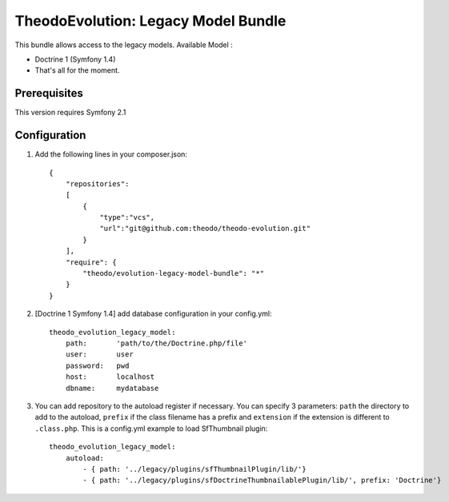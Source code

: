 TheodoEvolution: Legacy Model Bundle
====================================

This bundle allows access to the legacy models.
Available Model :

- Doctrine 1 (Symfony 1.4)
- That's all for the moment.

Prerequisites
-------------

This version requires Symfony 2.1

Configuration
-------------

1. Add the following lines in your composer.json::

    {
        "repositories": 
        [
            {
                "type":"vcs",
                "url":"git@github.com:theodo/theodo-evolution.git"
            }
        ],
        "require": {
            "theodo/evolution-legacy-model-bundle": "*"
        }
    }

2. [Doctrine 1 Symfony 1.4] add database configuration in your config.yml::

    theodo_evolution_legacy_model:
        path:       'path/to/the/Doctrine.php/file'
        user:       user
        password:   pwd
        host:       localhost
        dbname:     mydatabase

3. You can add repository to the autoload register if necessary. You can specify 3 parameters: ``path`` the directory to add to the autoload, ``prefix`` if the class filename has a prefix and ``extension`` if the extension is different to ``.class.php``. This is a config.yml example to load SfThumbnail plugin::

    theodo_evolution_legacy_model:
        autoload:
            - { path: '../legacy/plugins/sfThumbnailPlugin/lib/'}
            - { path: '../legacy/plugins/sfDoctrineThumbnailablePlugin/lib/', prefix: 'Doctrine'}  


